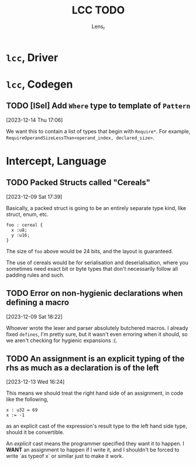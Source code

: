 #+title: LCC TODO
#+author: Lens_r

* ~lcc~, Driver

* ~lcc~, Codegen

** TODO [ISel] Add ~Where~ type to template of ~Pattern~
[2023-12-14 Thu 17:06]

We want this to contain a list of types that begin with ~Require*~.
For example, ~RequireOperandSizeLessThan<operand_index, declared_size>~.

* Intercept, Language

** TODO Packed Structs called "Cereals"
[2023-12-09 Sat 17:39]

Basically, a packed struct is going to be an entirely separate type
kind, like struct, enum, etc.

#+begin_src int
  foo : cereal {
    x :u8;
    y :u16;
  }
#+end_src

The size of ~foo~ above would be 24 bits, and the layout is guaranteed.

The use of cereals would be for serialisation and deserialisation,
where you sometimes need exact bit or byte types that don't necessarily
follow all padding rules and such.

** TODO Error on non-hygienic declarations when defining a macro
[2023-12-09 Sat 18:22]

Whoever wrote the lexer and parser absolutely butchered macros. I
already fixed ~defines~, I'm pretty sure, but it wasn't even erroring
when it should, so we aren't checking for hygienic expansions :(.

** TODO An assignment is an explicit typing of the rhs as much as a declaration is of the left
[2023-12-13 Wed 16:24]

This means we should treat the right hand side of an assignment, in
code like the following,
#+begin_src int
  x : u32 = 69
  x := -1
#+end_src
as an explicit cast of the expression's result type to the left hand
side type, should it be convertible.

An /explicit/ cast means the programmer specified they want it to
happen. I *WANT* an assignment to happen if I write it, and I shouldn't
be forced to write `as typeof x` or similar just to make it work.
